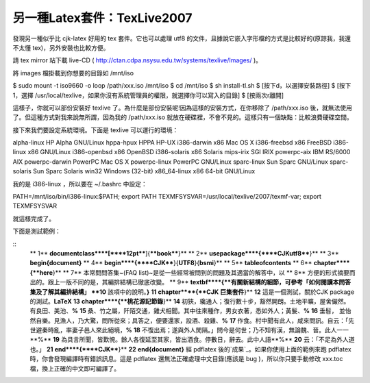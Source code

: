 另一種Latex套件：TexLive2007
================================================================================

發現另一種似乎比 cjk-latex 好用的 tex 套件。它也可以處理 utf8
的文件，且據說它嵌入字形檔的方式是比較好的(原諒我，我還不太懂 tex)，另外安裝也比較方便。

請 tex mirror 站下載 live-CD (
`http://ctan.cdpa.nsysu.edu.tw/systems/texlive/Images/`_ )。

將 images 檔掛載到你想要的目錄如 /mnt/iso

$ sudo mount -t iso9660 -o loop /path/xxx.iso /mnt/iso
$ cd /mnt/iso
$ sh install-tl.sh
$ [按下d，以選擇安裝路徑]
$ [按下1，選擇 /usr/local/texlive，如果你沒有系統管理員的權限，就選擇你可以寫入的目錄]
$ [按兩次r離開]

這樣子，你就可以部份安裝好 texlive 了。為什麼是部份安裝呢!因為這樣的安裝方式，在你移除了 /path/xxx.iso
後，就無法使用了。但這種方式對我來說無所謂，因為我的 /path/xxx.iso
就放在硬碟裡，不會不見的。這樣只有一個缺點：比較浪費硬碟空間。

接下來我們要設定系統環境。下面是 texlive 可以運行的環境：

alpha-linux HP Alpha GNU/Linux
hppa-hpux HPPA HP-UX
i386-darwin x86 Mac OS X
i386-freebsd x86 FreeBSD
i386-linux x86 GNU/Linux
i386-openbsd x86 OpenBSD
i386-solaris x86 Solaris
mips-irix SGI IRIX
powerpc-aix IBM RS/6000 AIX
powerpc-darwin PowerPC Mac OS X
powerpc-linux PowerPC GNU/Linux
sparc-linux Sun Sparc GNU/Linux
sparc-solaris Sun Sparc Solaris
win32 Windows (32-bit)
x86_64-linux x86 64-bit GNU/Linux

我的是 i386-linux ，所以要在 ~/.bashrc 中設定：

PATH=/mnt/iso/bin/i386-linux:$PATH; export PATH
TEXMFSYSVAR=/usr/local/texlive/2007/texmf-var; export TEXMFSYSVAR

就這樣完成了。

下面是測試範例：

::
    ** 1**  **\documentclass****[****12pt****]{****book****}**
    ** 2**  **\usepackage****{****CJKutf8****}**
    ** 3**  **\begin{document}**
    ** 4**  **\begin****{****CJK****}{**UTF8**}{**bsmi**}**
    ** 5**  **\tableofcontents**
    ** 6**  **\chapter****{**here**}**
    ** 7**  本常問問答集~(FAQ list)~是從一些經常被問到的問題及其適當的解答中，以
    ** 8**  方便的形式摘要而出的。跟上一版不同的是，其編排結構已徹底改變。
    ** 9**  **\textbf****{**有關新結構的細節，可參考「如何閱讀本問答集及了解其編排結構」
    **10**  該項中的說明。**}**
    **11**  **\chapter****{**CJK 巨集套件**}**
    **12**  這是一個測試，關於CJK package 的測試。**\LaTeX**
    **13**  **\chapter****{**桃花源記節錄**}**
    **14**  初狹，纔通人；復行數十步，豁然開朗。土地平曠，屋舍儼然。有良田、美池、**%**
    **15**  桑、竹之屬，阡陌交通，雞犬相聞。其中往來種作，男女衣著，悉如外人；黃髮、**%**
    **16**  垂髫， 並怡然自樂。見漁人，乃大驚，問所從來；具答之，便要還家，設酒、殺雞、**%**
    **17**  作食。村中聞有此人，咸來問訊。自云：「先世避秦時亂，率妻子邑人來此絕境，**%**
    **18**  不復出焉；遂與外人閒隔。」問今是何世；乃不知有漢，無論魏、晉。此人一一**%**
    **19**  為具言所聞，皆歎惋。餘人各復延至其家，皆出酒食。停數日，辭去。此中人語**%**
    **20**  云：「不足為外人道也。」
    **21**  **\end****{****CJK****}**
    **22**  **\end{document}**
    經 pdflatex 後的`成果`_。如果你使用上面的範例來跑 pdflatex 時，你會發現編譯時有錯誤訊息。這是 pdflatex
    還無法正確處理中文目錄(應該是 bug )，所以你只要手動修改 xxx.toc 檔，換上正確的中文即可編譯了。

.. _http://ctan.cdpa.nsysu.edu.tw/systems/texlive/Images/:
    http://ctan.cdpa.nsysu.edu.tw/systems/texlive/Images/
.. _成果: http://down.hoamon.info/texlive_utf8.pdf


.. author:: default
.. categories:: chinese
.. tags:: latex
.. comments::
